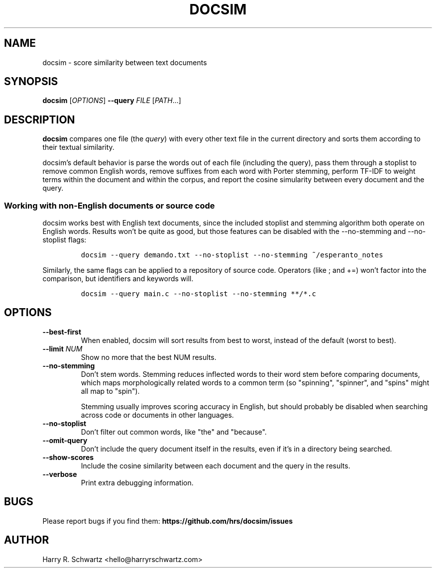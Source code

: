 .TH DOCSIM 1
.SH NAME
docsim \- score similarity between text documents
.SH SYNOPSIS
.B docsim
[\fIOPTIONS\fR] \fB\-\-query \fIFILE\fR [\fIPATH\fR...]
.SH DESCRIPTION
.B docsim
compares one file (the \fIquery\fR) with every other text file in the current
directory and sorts them according to their textual similarity.
.PP
docsim's default behavior is parse the words out of each file (including the
query), pass them through a stoplist to remove common English words, remove
suffixes from each word with Porter stemming, perform TF-IDF to weight terms
within the document and within the corpus, and report the cosine simularity
between every document and the query.
.SS Working with non-English documents or source code
.PP
docsim works best with English text documents, since the included stoplist and
stemming algorithm both operate on English words. Results won't be quite as
good, but those features can be disabled with the \fV\-\-no\-stemming\fR and
\fV\-\-no\-stoplist\fR flags:
.IP
.nf
\f[C]
docsim --query demando.txt --no-stoplist --no-stemming ~/esperanto_notes
\f[R]
.fi
.PP
Similarly, the same flags can be applied to a repository of source code.
Operators (like \fV;\fR and \fV+=\fR) won't factor into the comparison, but
identifiers and keywords will.
.IP
.nf
\f[C]
docsim --query main.c --no-stoplist --no-stemming **/*.c
\f[R]
.fi
.SH OPTIONS
.TP
.BR \-\-best\-first
When enabled, docsim will sort results from best to worst, instead of the
default (worst to best).
.TP
.BR \-\-limit " " \fINUM\fR
Show no more that the best NUM results.
.TP
.BR \-\-no\-stemming
Don't stem words. Stemming reduces inflected words to their word stem before
comparing documents, which maps morphologically related words to a common term
(so "spinning", "spinner", and "spins" might all map to "spin").
.PP
.RS
Stemming usually improves scoring accuracy in English, but should probably be
disabled when searching across code or documents in other languages.
.RE
.TP
.BR \-\-no\-stoplist
Don't filter out common words, like "the" and "because".
.TP
.BR \-\-omit\-query
Don't include the query document itself in the results, even if it's in a
directory being searched.
.TP
.BR \-\-show\-scores
Include the cosine similarity between each document and the query in the results.
.TP
.BR \-\-verbose
Print extra debugging information.
.LP
.SH BUGS
Please report bugs if you find them:
.BR https://github.com/hrs/docsim/issues
.SH AUTHOR
Harry R. Schwartz <hello@harryrschwartz.com>
